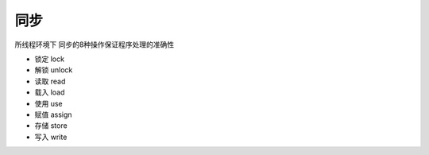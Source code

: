 同步
=====

所线程环境下 同步的8种操作保证程序处理的准确性

- 锁定 lock
- 解锁 unlock
- 读取 read
- 载入 load
- 使用 use
- 赋值 assign
- 存储 store
- 写入 write

.. image:: ./images/9.jpg